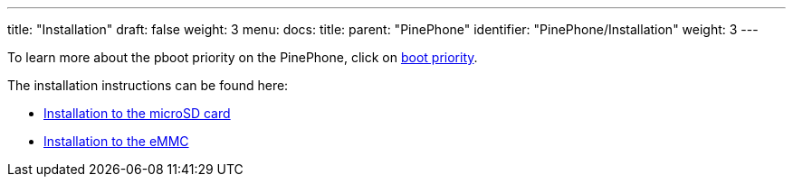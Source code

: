 ---
title: "Installation"
draft: false
weight: 3
menu:
  docs:
    title:
    parent: "PinePhone"
    identifier: "PinePhone/Installation"
    weight: 3
---

To learn more about the pboot priority on the PinePhone, click on link:/documentation/PinePhone/Installation/Boot_priority[boot priority].

The installation instructions can be found here:

* link:/documentation/PinePhone/Installation/Installation_to_the_microSD_card[Installation to the microSD card]
* link:/documentation/PinePhone/Installation/Installation_to_the_eMMC[Installation to the eMMC]